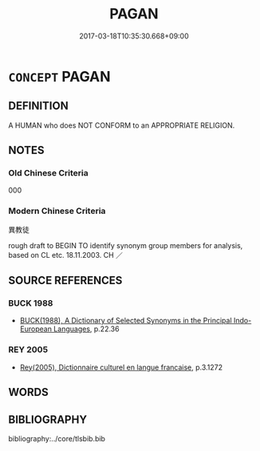 # -*- mode: mandoku-tls-view -*-
#+TITLE: PAGAN
#+DATE: 2017-03-18T10:35:30.668+09:00        
#+STARTUP: content
* =CONCEPT= PAGAN
:PROPERTIES:
:CUSTOM_ID: uuid-e021b605-61a8-4809-923e-de9ed69aa667
:TR_ZH: 異教徒
:END:
** DEFINITION

A HUMAN who does NOT CONFORM to an APPROPRIATE RELIGION.

** NOTES

*** Old Chinese Criteria
000

*** Modern Chinese Criteria
異教徒

rough draft to BEGIN TO identify synonym group members for analysis, based on CL etc. 18.11.2003. CH ／

** SOURCE REFERENCES
*** BUCK 1988
 - [[cite:BUCK-1988][BUCK(1988), A Dictionary of Selected Synonyms in the Principal Indo-European Languages]], p.22.36

*** REY 2005
 - [[cite:REY-2005][Rey(2005), Dictionnaire culturel en langue francaise]], p.3.1272

** WORDS
   :PROPERTIES:
   :VISIBILITY: children
   :END:
** BIBLIOGRAPHY
bibliography:../core/tlsbib.bib
